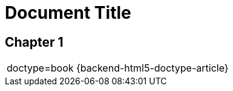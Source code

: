 
= Document Title
:doctype: article

== Chapter 1

|===
a|
= AsciiDoc Table Cell
:doctype: book

doctype={doctype}
{backend-html5-doctype-book}
{backend-html5-doctype-article}
|===
